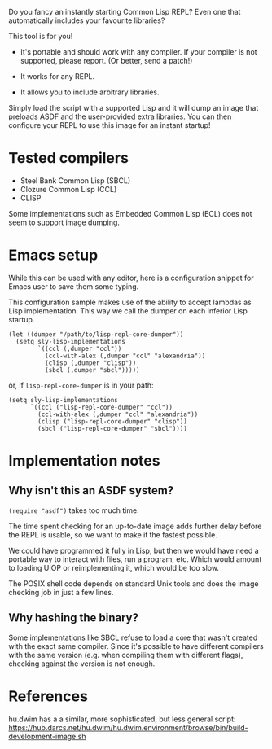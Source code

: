 Do you fancy an instantly starting Common Lisp REPL?
Even one that automatically includes your favourite libraries?

This tool is for you!

- It's portable and should work with any compiler.
  If your compiler is not supported, please report.  (Or better, send a patch!)

- It works for any REPL.

- It allows you to include arbitrary libraries.

Simply load the script with a supported Lisp and it will dump an image that
preloads ASDF and the user-provided extra libraries.  You can then configure
your REPL to use this image for an instant startup!

* Tested compilers

- Steel Bank Common Lisp (SBCL)
- Clozure Common Lisp (CCL)
- CLISP

Some implementations such as Embedded Common Lisp (ECL) does not seem to support
image dumping.

* Emacs setup

While this can be used with any editor, here is a configuration snippet for
Emacs user to save them some typing.

This configuration sample makes use of the ability to accept lambdas as Lisp
implementation.  This way we call the dumper on each inferior Lisp startup.

#+begin_src elisp
  (let ((dumper "/path/to/lisp-repl-core-dumper"))
    (setq sly-lisp-implementations
          `((ccl (,dumper "ccl"))
            (ccl-with-alex (,dumper "ccl" "alexandria"))
            (clisp (,dumper "clisp"))
            (sbcl (,dumper "sbcl")))))
#+end_src

or, if =lisp-repl-core-dumper= is in your path:

#+begin_src elisp
  (setq sly-lisp-implementations
        `((ccl ("lisp-repl-core-dumper" "ccl"))
          (ccl-with-alex (,dumper "ccl" "alexandria"))
          (clisp ("lisp-repl-core-dumper" "clisp"))
          (sbcl ("lisp-repl-core-dumper" "sbcl"))))
#+end_src

* Implementation notes

** Why isn't this an ASDF system?

=(require "asdf")= takes too much time.

The time spent checking for an up-to-date image adds further delay before
the REPL is usable, so we want to make it the fastest possible.

We could have programmed it fully in Lisp, but then we would have need a
portable way to interact with files, run a program, etc.  Which would amount to
loading UIOP or reimplementing it, which would be too slow.

The POSIX shell code depends on standard Unix tools and does the image checking
job in just a few lines.

** Why hashing the binary?

Some implementations like SBCL refuse to load a core that wasn't created with
the exact same compiler.  Since it's possible to have different compilers with
the same version (e.g. when compiling them with different flags), checking
against the version is not enough.

* References

hu.dwim has a a similar, more sophisticated, but less general script:
https://hub.darcs.net/hu.dwim/hu.dwim.environment/browse/bin/build-development-image.sh
